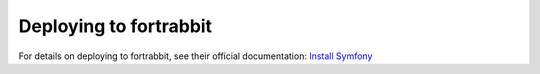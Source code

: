 .. index::
   single: Deployment; Deploying to fortrabbit.com

Deploying to fortrabbit
=======================

For details on deploying to fortrabbit, see their official documentation:
`Install Symfony`_

.. _`Install Symfony`: https://help.fortrabbit.com/install-symfony-3-uni
